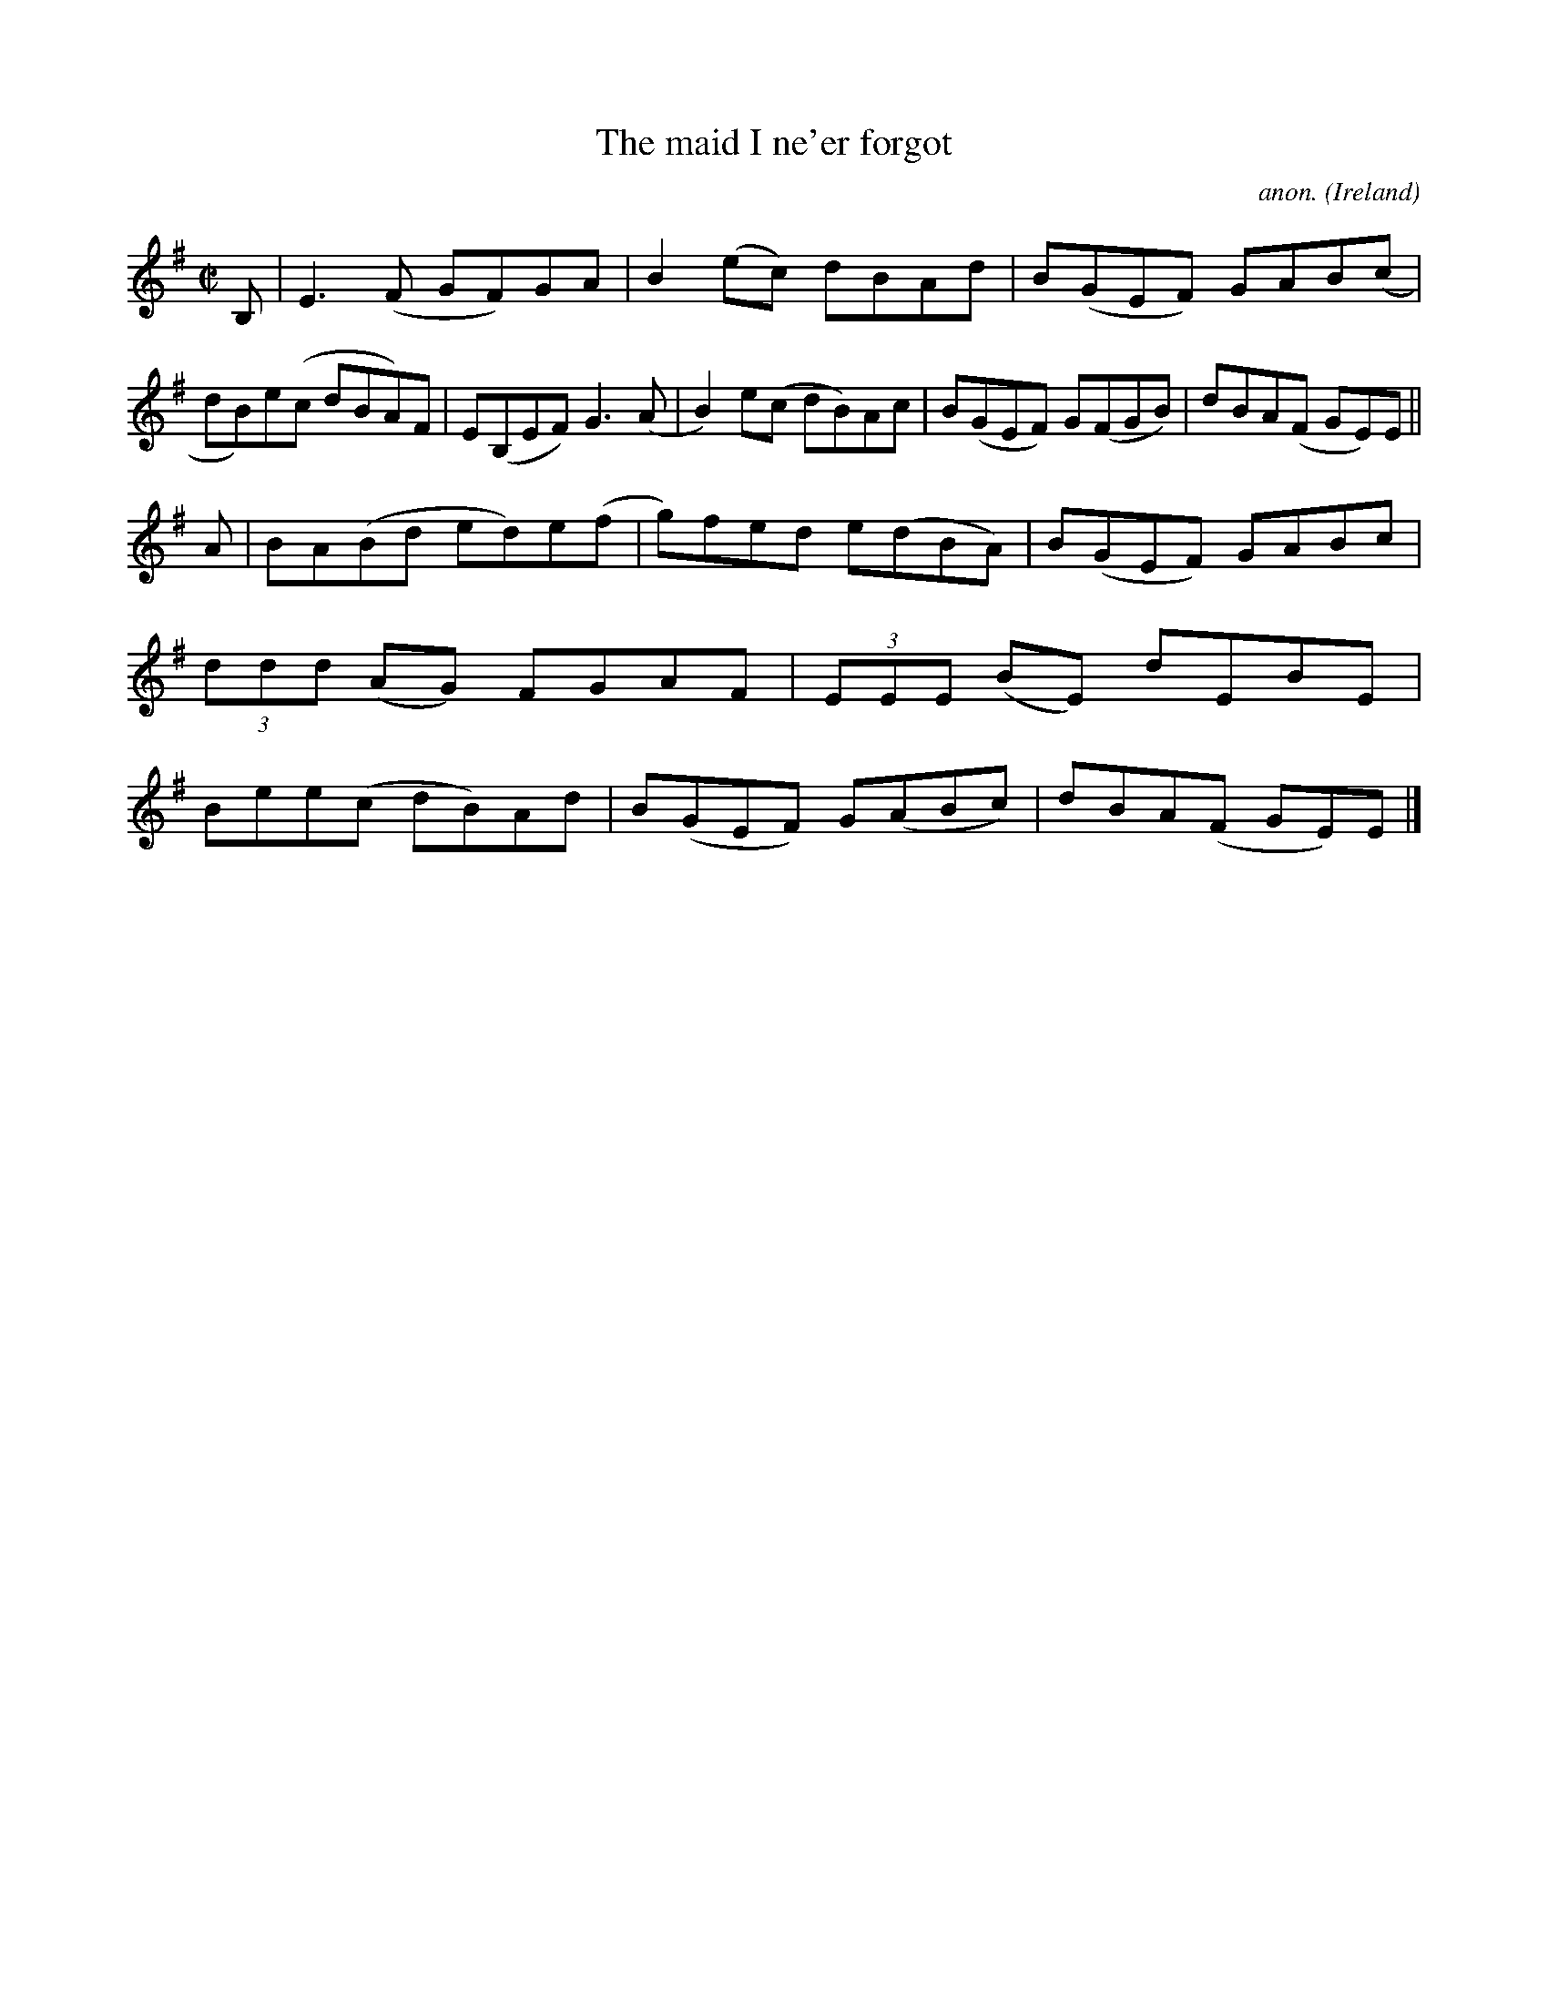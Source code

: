 X:790
T:The maid I ne'er forgot
C:anon.
O:Ireland
B:Francis O'Neill: "The Dance Music of Ireland" (1907) no. 790
R:Reel
M:C|
L:1/8
K:Em
B,|E3(F GF)GA|B2(ec) dBAd|B(GEF) GAB(c|dB)e(c dBA)F|E(B,EF) G3(A|B2)e(c dB)Ac|B(GEF) G(FGB)|dBA(F GE)E||
A|BA(Bd ed)e(f|g)fed e(dBA)|B(GEF) GABc|(3ddd (AG) FGAF|(3EEE (BE) dEBE|Bee(c dB)Ad|B(GEF) G(ABc)|dBA(F GE)E|]

